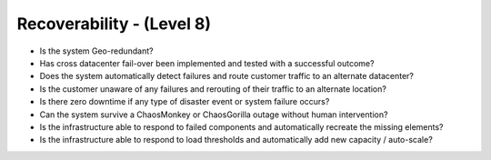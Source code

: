 ==========================
Recoverability - (Level 8)
==========================

* Is the system Geo-redundant?
* Has cross datacenter fail-over been implemented and tested with a successful outcome?
* Does the system automatically detect failures and route customer traffic to an alternate datacenter?
* Is the customer unaware of any failures and rerouting of their traffic to an alternate location?
* Is there zero downtime if any type of disaster event or system failure occurs?
* Can the system survive a ChaosMonkey or ChaosGorilla outage without human intervention?
* Is the infrastructure able to respond to failed components and automatically recreate the missing elements?
* Is the infrastructure able to respond to load thresholds and automatically add new capacity / auto-scale?

